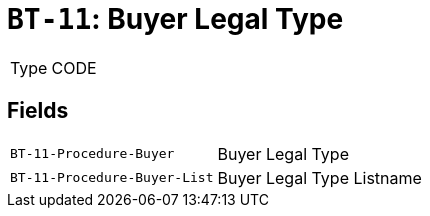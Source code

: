= `BT-11`: Buyer Legal Type
:navtitle: Business Terms

[horizontal]
Type:: CODE

== Fields
[horizontal]
  `BT-11-Procedure-Buyer`:: Buyer Legal Type
  `BT-11-Procedure-Buyer-List`:: Buyer Legal Type Listname
